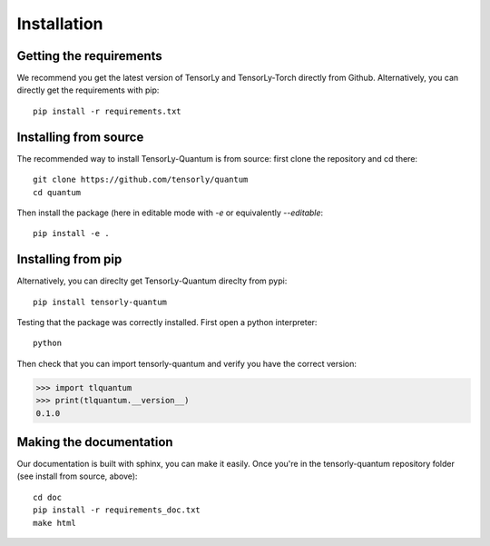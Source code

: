 Installation
============

Getting the requirements
------------------------

We recommend you get the latest version of TensorLy and TensorLy-Torch directly from Github.
Alternatively, you can directly get the requirements with pip::

   pip install -r requirements.txt

Installing from source
----------------------

The recommended way to install TensorLy-Quantum is from source: first clone the repository and cd there::

   git clone https://github.com/tensorly/quantum
   cd quantum

Then install the package (here in editable mode with `-e` or equivalently `--editable`::

   pip install -e .

Installing from pip
-------------------

Alternatively, you can direclty get TensorLy-Quantum direclty from pypi::

   pip install tensorly-quantum


Testing that the package was correctly installed. First open a python interpreter::

   python

Then check that you can import tensorly-quantum and verify you have the correct version:

.. code-block:: python

   >>> import tlquantum
   >>> print(tlquantum.__version__)
   0.1.0

Making the documentation
------------------------

Our documentation is built with sphinx, you can make it easily. Once you're in the tensorly-quantum repository folder (see install from source, above)::

   cd doc
   pip install -r requirements_doc.txt
   make html

